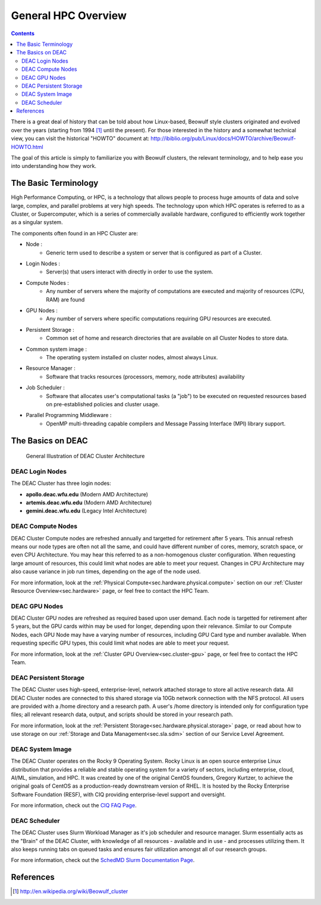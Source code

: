 .. _sec.cluster-general_overview:

====================
General HPC Overview
====================

.. contents::
   :depth: 3
..


There is a great deal of history that can be told about how Linux-based,
Beowulf style clusters originated and evolved over the years (starting
from 1994 [1]_ until the present). For those interested in the history
and a somewhat technical view, you can visit the historical "HOWTO"
document at:
http://ibiblio.org/pub/Linux/docs/HOWTO/archive/Beowulf-HOWTO.html

The goal of this article is simply to familiarize you with Beowulf
clusters, the relevant terminology, and to help ease you into
understanding how they work.

.. _sec.cluster_overview.basics:

The Basic Terminology
=====================

High Performance Computing, or HPC, is a technology that allows people to process huge amounts of data and solve large, complex, and parallel problems at very high speeds. The technology upon which HPC operates is referred to as a Cluster, or Supercomputer, which is a series of commercially available hardware, configured to efficiently work together as a singular system.

The components often found in an HPC Cluster are:

*  Node :
	* Generic term used to describe a system or server that is configured as part of a Cluster.
*  Login Nodes :
	* Server(s) that users interact with directly in order to use the system.
*  Compute Nodes :
	* Any number of servers where the majority of computations are executed and majority of resources (CPU, RAM) are found
*  GPU Nodes :
	* Any number of servers where specific computations requiring GPU resources are executed.
*  Persistent Storage :
	* Common set of home and research directories that are available on all Cluster Nodes to store data.
*  Common system image :
	* The operating system installed on cluster nodes, almost always Linux.
*  Resource Manager :
	* Software that tracks resources (processors, memory, node attributes) availability
*  Job Scheduler :
	* Software that allocates user's computational tasks (a "job") to be executed on requested resources based on pre-established policies and cluster usage.
*  Parallel Programming Middleware :
	* OpenMP multi-threading capable compilers and Message Passing Interface (MPI) library support.

.. _sec.cluster_overview.deacbasics:

The Basics on DEAC
==================

.. figure:: images/Cluster_Layout.jpg

    General Illustration of DEAC Cluster Architecture

DEAC Login Nodes
----------------

The DEAC Cluster has three login nodes:

* **apollo.deac.wfu.edu** (Modern AMD Architecture)
* **artemis.deac.wfu.edu** (Modern AMD Architecture)
* **gemini.deac.wfu.edu** (Legacy Intel Architecture)

DEAC Compute Nodes
------------------

DEAC Cluster Compute nodes are refreshed annually and targetted for retirement after 5 years. This annual refresh means our node types are often not all the same, and could have different number of cores, memory, scratch space, or even CPU Architecture. You may hear this referred to as a non-homogenous cluster configuration. When requesting large amount of resources, this could limit what nodes are able to meet your request. Changes in CPU Architecture may also cause variance in job run times, depending on the age of the node used.

For more information, look at the :ref:`Physical Compute<sec.hardware.physical.compute>` section on our :ref:`Cluster Resource Overview<sec.hardware>` page, or feel free to contact the HPC Team.

DEAC GPU Nodes
--------------

DEAC Cluster GPU nodes are refreshed as required based upon user demand. Each node is targetted for retirement after 5 years, but the GPU cards within may be used for longer, depending upon their relevance. Similar to our Compute Nodes, each GPU Node may have a varying number of resources, including GPU Card type and number available. When requesting specific GPU types, this could limit what nodes are able to meet your request. 

For more information, look at the :ref:`Cluster GPU Overview<sec.cluster-gpu>` page, or feel free to contact the HPC Team.

DEAC Persistent Storage
-----------------------

The DEAC Cluster uses high-speed, enterprise-level, network attached storage to store all active research data. All DEAC Cluster nodes are connected to this shared storage via 10Gb network connection with the NFS protocol. All users are provided with a /home directory and a research path. A user's /home directory is intended only for configuration type files; all relevant research data, output, and scripts should be stored in your research path. 

For more information, look at the :ref:`Persistent Storage<sec.hardware.physical.storage>` page, or read about how to use storage on our :ref:`Storage and Data Management<sec.sla.sdm>` section of our Service Level Agreement.

DEAC System Image
-----------------

The DEAC Cluster operates on the Rocky 9 Operating System. Rocky Linux is an open source enterprise Linux distribution that provides a reliable and stable operating system for a variety of sectors, including enterprise, cloud, AI/ML, simulation, and HPC. It was created by one of the original CentOS founders, Gregory Kurtzer, to achieve the original goals of CentOS as a production-ready downstream version of RHEL. It is hosted by the Rocky Enterprise Software Foundation (RESF), with CIQ providing enterprise-level support and oversight. 

For more information, check out the `CIQ FAQ Page <https://ciq.com/company/faqs/>`_.

DEAC Scheduler
--------------

The DEAC Cluster uses Slurm Workload Manager as it's job scheduler and resource manager. Slurm essentially acts as the "Brain" of the DEAC Cluster, with knowledge of all resources - available and in use - and processes utilizing them. It also keeps running tabs on queued tasks and ensures fair utilization amongst all of our research groups. 

For more information, check out the `SchedMD Slurm Documentation Page <https://slurm.schedmd.com/>`_.


.. _sec.cluster_overview.references:

References
==========

.. raw:: html

   <references/>

.. [1]
   http://en.wikipedia.org/wiki/Beowulf_cluster
